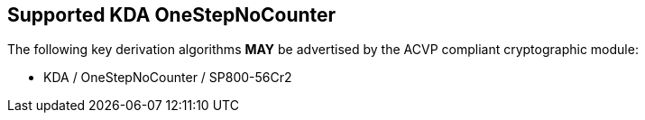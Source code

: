 
[#supported_algs]
== Supported KDA OneStepNoCounter

The following key derivation algorithms *MAY* be advertised by the ACVP compliant cryptographic module:

* KDA / OneStepNoCounter / SP800-56Cr2